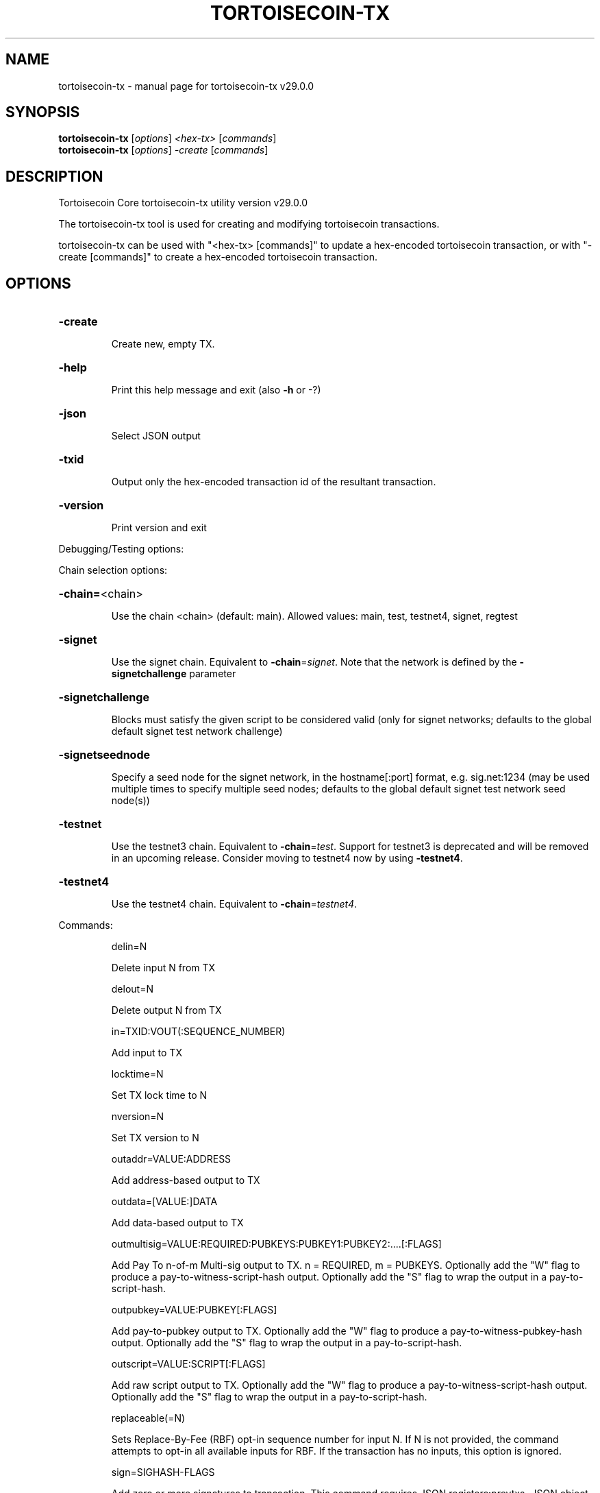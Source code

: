 .\" DO NOT MODIFY THIS FILE!  It was generated by help2man 1.49.1.
.TH TORTOISECOIN-TX "1" "April 2025" "tortoisecoin-tx v29.0.0" "User Commands"
.SH NAME
tortoisecoin-tx \- manual page for tortoisecoin-tx v29.0.0
.SH SYNOPSIS
.B tortoisecoin-tx
[\fI\,options\/\fR] \fI\,<hex-tx> \/\fR[\fI\,commands\/\fR]
.br
.B tortoisecoin-tx
[\fI\,options\/\fR] \fI\,-create \/\fR[\fI\,commands\/\fR]
.SH DESCRIPTION
Tortoisecoin Core tortoisecoin\-tx utility version v29.0.0
.PP
The tortoisecoin\-tx tool is used for creating and modifying tortoisecoin transactions.
.PP
tortoisecoin\-tx can be used with "<hex\-tx> [commands]" to update a hex\-encoded tortoisecoin transaction, or with "\-create [commands]" to create a hex\-encoded tortoisecoin transaction.
.SH OPTIONS
.HP
\fB\-create\fR
.IP
Create new, empty TX.
.HP
\fB\-help\fR
.IP
Print this help message and exit (also \fB\-h\fR or \-?)
.HP
\fB\-json\fR
.IP
Select JSON output
.HP
\fB\-txid\fR
.IP
Output only the hex\-encoded transaction id of the resultant transaction.
.HP
\fB\-version\fR
.IP
Print version and exit
.PP
Debugging/Testing options:
.PP
Chain selection options:
.HP
\fB\-chain=\fR<chain>
.IP
Use the chain <chain> (default: main). Allowed values: main, test,
testnet4, signet, regtest
.HP
\fB\-signet\fR
.IP
Use the signet chain. Equivalent to \fB\-chain\fR=\fI\,signet\/\fR. Note that the network
is defined by the \fB\-signetchallenge\fR parameter
.HP
\fB\-signetchallenge\fR
.IP
Blocks must satisfy the given script to be considered valid (only for
signet networks; defaults to the global default signet test
network challenge)
.HP
\fB\-signetseednode\fR
.IP
Specify a seed node for the signet network, in the hostname[:port]
format, e.g. sig.net:1234 (may be used multiple times to specify
multiple seed nodes; defaults to the global default signet test
network seed node(s))
.HP
\fB\-testnet\fR
.IP
Use the testnet3 chain. Equivalent to \fB\-chain\fR=\fI\,test\/\fR. Support for testnet3
is deprecated and will be removed in an upcoming release.
Consider moving to testnet4 now by using \fB\-testnet4\fR.
.HP
\fB\-testnet4\fR
.IP
Use the testnet4 chain. Equivalent to \fB\-chain\fR=\fI\,testnet4\/\fR.
.PP
Commands:
.IP
delin=N
.IP
Delete input N from TX
.IP
delout=N
.IP
Delete output N from TX
.IP
in=TXID:VOUT(:SEQUENCE_NUMBER)
.IP
Add input to TX
.IP
locktime=N
.IP
Set TX lock time to N
.IP
nversion=N
.IP
Set TX version to N
.IP
outaddr=VALUE:ADDRESS
.IP
Add address\-based output to TX
.IP
outdata=[VALUE:]DATA
.IP
Add data\-based output to TX
.IP
outmultisig=VALUE:REQUIRED:PUBKEYS:PUBKEY1:PUBKEY2:....[:FLAGS]
.IP
Add Pay To n\-of\-m Multi\-sig output to TX. n = REQUIRED, m = PUBKEYS.
Optionally add the "W" flag to produce a
pay\-to\-witness\-script\-hash output. Optionally add the "S" flag to
wrap the output in a pay\-to\-script\-hash.
.IP
outpubkey=VALUE:PUBKEY[:FLAGS]
.IP
Add pay\-to\-pubkey output to TX. Optionally add the "W" flag to produce a
pay\-to\-witness\-pubkey\-hash output. Optionally add the "S" flag to
wrap the output in a pay\-to\-script\-hash.
.IP
outscript=VALUE:SCRIPT[:FLAGS]
.IP
Add raw script output to TX. Optionally add the "W" flag to produce a
pay\-to\-witness\-script\-hash output. Optionally add the "S" flag to
wrap the output in a pay\-to\-script\-hash.
.IP
replaceable(=N)
.IP
Sets Replace\-By\-Fee (RBF) opt\-in sequence number for input N. If N is
not provided, the command attempts to opt\-in all available inputs
for RBF. If the transaction has no inputs, this option is
ignored.
.IP
sign=SIGHASH\-FLAGS
.IP
Add zero or more signatures to transaction. This command requires JSON
registers:prevtxs=JSON object, privatekeys=JSON object. See
signrawtransactionwithkey docs for format of sighash flags, JSON
objects.
.PP
Register Commands:
.IP
load=NAME:FILENAME
.IP
Load JSON file FILENAME into register NAME
.IP
set=NAME:JSON\-STRING
.IP
Set register NAME to given JSON\-STRING
.SH COPYRIGHT
Copyright (C) 2009-2025 The Tortoisecoin Core developers

Please contribute if you find Tortoisecoin Core useful. Visit
<https://bitcoincore.org/> for further information about the software.
The source code is available from <https://github.com/tortoisecoin/tortoisecoin>.

This is experimental software.
Distributed under the MIT software license, see the accompanying file COPYING
or <https://opensource.org/licenses/MIT>
.SH "SEE ALSO"
tortoisecoind(1), tortoisecoin-cli(1), tortoisecoin-tx(1), tortoisecoin-wallet(1), tortoisecoin-util(1), tortoisecoin-qt(1)
